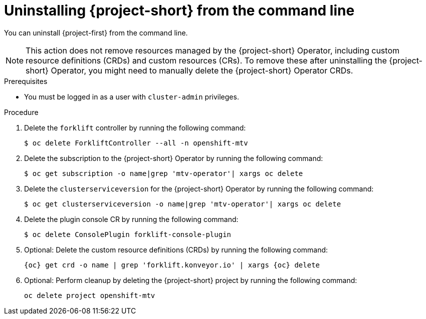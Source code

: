 // Module included in the following assemblies:
//
// * documentation/doc-Migration_Toolkit_for_Virtualization/master.adoc

:_content-type: PROCEDURE
[id="uninstalling-mtv-cli_{context}"]
= Uninstalling {project-short} from the command line

You can uninstall {project-first} from the command line.

[NOTE]
====
This action does not remove resources managed by the {project-short} Operator, including custom resource definitions (CRDs) and custom resources (CRs). To remove these after uninstalling the {project-short} Operator, you might need to manually delete the {project-short} Operator CRDs.
====

.Prerequisites

* You must be logged in as a user with `cluster-admin` privileges.

.Procedure

. Delete the `forklift` controller by running the following command:
+
[source,terminal,subs="attributes+"]
----
$ oc delete ForkliftController --all -n openshift-mtv
----

. Delete the subscription to the {project-short} Operator by running the following command:
+
[source,terminal,subs="attributes+"]
----
$ oc get subscription -o name|grep 'mtv-operator'| xargs oc delete
----

. Delete the `clusterserviceversion` for the {project-short} Operator by running the following command:
+
[source,terminal,subs="attributes+"]
----
$ oc get clusterserviceversion -o name|grep 'mtv-operator'| xargs oc delete
----

. Delete the plugin console CR by running the following command:
+
[source,terminal,subs="attributes+"]
----
$ oc delete ConsolePlugin forklift-console-plugin
----

. Optional: Delete the custom resource definitions (CRDs) by running the following command:
+
[source,terminal,subs="attributes+"]
----
{oc} get crd -o name | grep 'forklift.konveyor.io' | xargs {oc} delete
----

. Optional: Perform cleanup by deleting the {project-short} project by running the following command:
+
[source,terminal,subs="attributes+"]
----
oc delete project openshift-mtv
----
